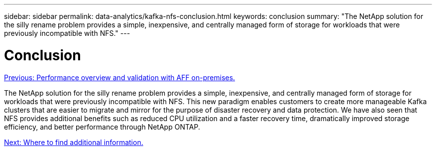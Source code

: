 ---
sidebar: sidebar
permalink: data-analytics/kafka-nfs-conclusion.html
keywords: conclusion
summary: "The NetApp solution for the silly rename problem provides a simple, inexpensive, and centrally managed form of storage for workloads that were previously incompatible with NFS."
---

= Conclusion
:hardbreaks:
:nofooter:
:icons: font
:linkattrs:
:imagesdir: ./../media/

//
// This file was created with NDAC Version 2.0 (August 17, 2020)
//
// 2023-01-30 15:54:43.203702
//

link:kafka-nfs-performance-overview-and-validation-with-aff-on-premises.html[Previous: Performance overview and validation with AFF on-premises.]

[.lead]
The NetApp solution for the silly rename problem provides a simple, inexpensive, and centrally managed form of storage for workloads that were previously incompatible with NFS. This new paradigm enables customers to create more manageable Kafka clusters that are easier to migrate and mirror for the purpose of disaster recovery and data protection. We have also seen that NFS provides additional benefits such as reduced CPU utilization and a faster recovery time, dramatically improved storage efficiency, and better performance through NetApp ONTAP.

link:kafka-nfs-where-to-find-additional-information.html[Next: Where to find additional information.]